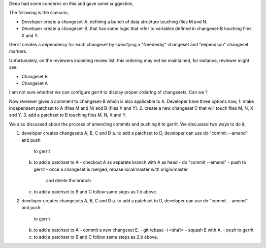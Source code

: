 Deep had some concerns on this and gave some suggestion,

The following is the scenario,

- Developer create a changeset-A, defining a bunch of data structure touching
  files M and N.
- Developer create a changeset-B, that has some logic that refer to variables
  defined in changeset-B touching files X and Y.

Gerrit creates a dependency for each changeset by specifying a "Neededby"
changeset and "dependson" changeset markers.

Unfortunately, on the reviewers incoming review list, this ordering may not be
maintained, for instance, reviewer might see,

- Changeset B
- Changeset A

I am not sure whether we can configure gerrit to display proper ordering of
changesets. Can we ?

Now reviewer gives a comment to changeset-B which is also applicable to A.
Developer have three options now,
1. make independent patchset to A (files M and N) and B (files X and Y).
2. create a new changeset C that will touch files M, N, X and Y.
3. add a patchset to B touching files M, N, X and Y.


We also discussed about the process of amending commits and pushing it to
gerrit. We discussed two ways to do it,

1. developer creates changesets A, B, C and D
   a. to add a patchset to D, developer can use do "commit --amend" and push
      to gerrit
   b. to add a patchset to A
      - checkout A as separate branch with A as head
      - do "commit --amend"
      - push to gerrit
      - once a changeset is merged, rebase local/master with origin/master
        and delete the branch
   c. to add a patchset to B and C follow same steps as 1.b above.

2. developer creates changesets A, B, C and D
   a. to add a patchset to D, developer can use do "commit --amend" and push
      to gerrit
   b. to add a patchset to A
      - commit a new changeset E.
      - git rebase -i <sha1>
      - squash E with A.
      - push to gerrit
   c. to add a patchset to B and C follow same steps as 2.b above.
